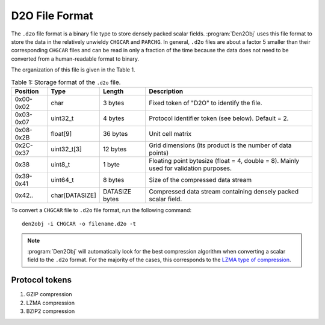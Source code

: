 .. _d2ofileformat:
.. index:: D2O file format

D2O File Format
***************

The ``.d2o`` file format is a binary file type to store densely packed scalar
fields. :program:`Den2Obj` uses this file format to store the data in the
relatively unwieldy ``CHGCAR`` and ``PARCHG``. In general, ``.d2o`` files are
about a factor 5 smaller than their corresponding ``CHGCAR`` files and can be
read in only a fraction of the time because the data does not need to be
converted from a human-readable format to binary.

The organization of this file is given in the Table 1.

.. list-table:: Table 1: Storage format of the ``.d2o`` file.
    :header-rows: 1
    :class: tight-table

    * - Position
      - Type
      - Length
      - Description
    * - 0x00-0x02
      - char
      - 3 bytes
      - Fixed token of "D2O" to identify the file.
    * - 0x03-0x07
      - uint32_t
      - 4 bytes
      - Protocol identifier token (see below). Default = 2.
    * - 0x08-0x2B
      - float[9]
      - 36 bytes
      - Unit cell matrix
    * - 0x2C-0x37
      - uint32_t[3]
      - 12 bytes
      - Grid dimensions (its product is the number of data points)
    * - 0x38
      - uint8_t
      - 1 byte
      - Floating point bytesize (float = 4, double = 8). Mainly used for validation purposes.
    * - 0x39-0x41
      - uint64_t
      - 8 bytes
      - Size of the compressed data stream
    * - 0x42..
      - char[DATASIZE]
      - DATASIZE bytes
      - Compressed data stream containing densely packed scalar field.

To convert a ``CHGCAR`` file to ``.d2o`` file format, run the following command::

    den2obj -i CHGCAR -o filename.d2o -t

.. note::
   :program:`Den2Obj` will automatically look for the best compression algorithm
   when converting a scalar field to the ``.d2o`` format. For the majority of the
   cases, this corresponds to the `LZMA type of compression <https://en.wikipedia.org/wiki/Lempel%E2%80%93Ziv%E2%80%93Markov_chain_algorithm>`_.

Protocol tokens
===============

1. GZIP compression
2. LZMA compression
3. BZIP2 compression
